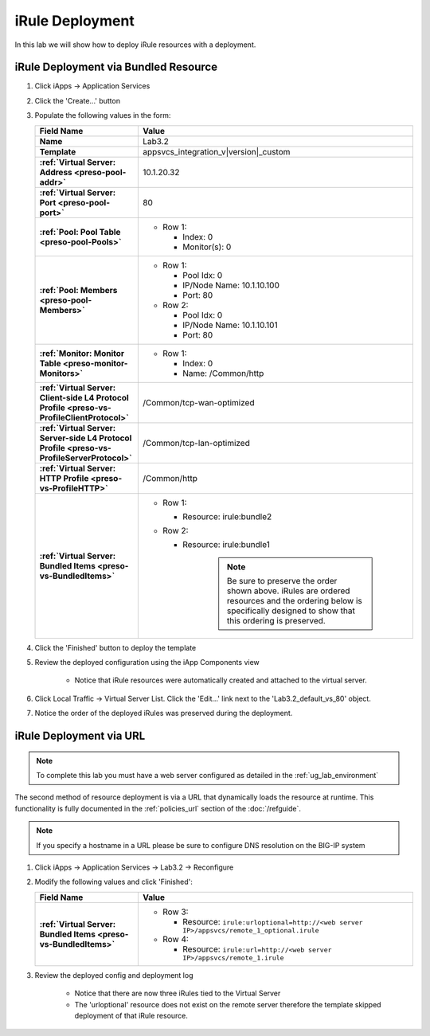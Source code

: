 .. |labmodule| replace:: 3
.. |labnum| replace:: 2
.. |labdot| replace:: |labmodule|\ .\ |labnum|
.. |labund| replace:: |labmodule|\ _\ |labnum|
.. |labname| replace:: Lab\ |labdot|
.. |labnameund| replace:: Lab\ |labund|

iRule Deployment
----------------

In this lab we will show how to deploy iRule resources with a deployment.

iRule Deployment via Bundled Resource
^^^^^^^^^^^^^^^^^^^^^^^^^^^^^^^^^^^^^

#. Click iApps -> Application Services
#. Click the 'Create...' button
#. Populate the following values in the form:

   .. list-table::
        :widths: 30 80
        :header-rows: 1
        :stub-columns: 1

        * - Field Name
          - Value
        * - Name
          - |labname|
        * - Template
          - appsvcs_integration_v\ |version|\ _custom
        * - :ref:`Virtual Server: Address <preso-pool-addr>`
          - 10.1.20.\ |labmodule|\ |labnum|
        * - :ref:`Virtual Server: Port <preso-pool-port>`
          - 80
        * - :ref:`Pool: Pool Table <preso-pool-Pools>`
          - - Row 1: 

              - Index: 0 
              - Monitor(s): 0

        * - :ref:`Pool: Members <preso-pool-Members>`
          - - Row 1: 

              - Pool Idx: 0
              - IP/Node Name: 10.1.10.100
              - Port: 80

            - Row 2:

              - Pool Idx: 0
              - IP/Node Name: 10.1.10.101
              - Port: 80

        * - :ref:`Monitor: Monitor Table <preso-monitor-Monitors>`
          - - Row 1: 

              - Index: 0 
              - Name: /Common/http

        * - :ref:`Virtual Server: Client-side L4 Protocol Profile <preso-vs-ProfileClientProtocol>`
          - /Common/tcp-wan-optimized
        * - :ref:`Virtual Server: Server-side L4 Protocol Profile <preso-vs-ProfileServerProtocol>`
          - /Common/tcp-lan-optimized
        * - :ref:`Virtual Server: HTTP Profile <preso-vs-ProfileHTTP>`
          - /Common/http
        * - :ref:`Virtual Server: Bundled Items <preso-vs-BundledItems>`
          - - Row 1: 

              - Resource: irule:bundle2 

            - Row 2: 

              - Resource: irule:bundle1 

			.. NOTE::
				Be sure to preserve the order shown above.  iRules are ordered
				resources and the ordering below is specifically designed to 
				show that this ordering is preserved.

#. Click the 'Finished' button to deploy the template
#. Review the deployed configuration using the iApp Components view

    - Notice that iRule resources were automatically created and attached to 
      the virtual server.

#. Click Local Traffic -> Virtual Server List.  Click the 'Edit...' link next
   to the '\ |labname|\ _default_vs_80' object.
#. Notice the order of the deployed iRules was preserved during the deployment.

iRule Deployment via URL
^^^^^^^^^^^^^^^^^^^^^^^^

.. NOTE::
    To complete this lab you must have a web server configured as detailed in 
    the :ref:`ug_lab_environment`

The second method of resource deployment is via a URL that dynamically loads the
resource at runtime.  This functionality is fully documented in the 
:ref:`policies_url` section of the :doc:`/refguide`.

.. NOTE::
    If you specify a hostname in a URL please be sure to configure DNS
    resolution on the BIG-IP system

#. Click iApps -> Application Services -> |labname| -> Reconfigure
#. Modify the following values and click 'Finished':

   .. list-table::
        :widths: 30 80
        :header-rows: 1
        :stub-columns: 1

        * - Field Name
          - Value
        * - :ref:`Virtual Server: Bundled Items <preso-vs-BundledItems>`
          - - Row 3: 

              - Resource: ``irule:urloptional=http://<web server IP>/appsvcs/remote_1_optional.irule``

            - Row 4: 

              - Resource: ``irule:url=http://<web server IP>/appsvcs/remote_1.irule``

#. Review the deployed config and deployment log

    - Notice that there are now three iRules tied to the Virtual Server
    - The 'urloptional' resource does not exist on the remote server therefore
      the template skipped deployment of that iRule resource.

